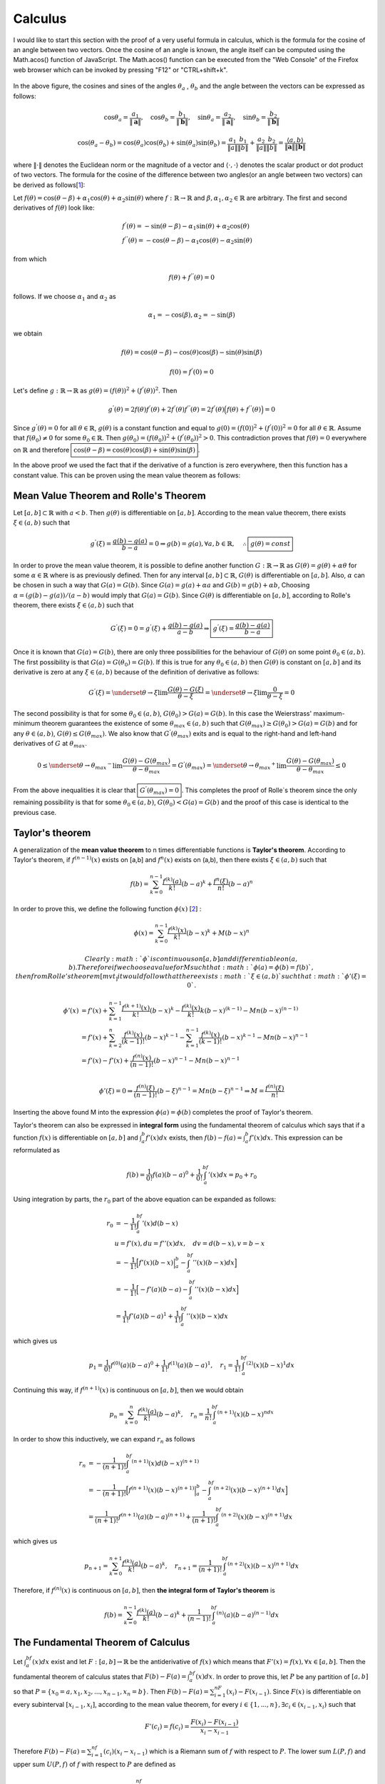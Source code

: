 Calculus
===================================================
I would like to start this section with the proof of a very useful formula in calculus, which is the formula for the cosine of an angle between two vectors. Once the cosine of an angle is known, the angle itself can be computed using the Math.acos() function of JavaScript. The Math.acos() function can be executed from the "Web Console" of the Firefox web browser which can be invoked by pressing "F12" or "CTRL+shift+k".

.. _35PercX65:
.. figure:: calcStory/twoVectors.JPG
    :height: 573px
    :width: 715 px
    :scale: 50 %
    :align: center

.. container:: clearer

   .. image :: spacer.png

In the above figure, the cosines and sines of the angles :math:`\theta_a` , :math:`\theta_b` and the angle between the vectors can be expressed as follows:

.. math::
	\cos{\theta_a}=\frac{a_1}{\Vert \mathbf{a} \Vert},\quad \cos{\theta_b}=\frac{b_1}{\Vert \mathbf{b} \Vert},\quad 
	\sin{\theta_a}=\frac{a_2}{\Vert \mathbf{a} \Vert},\quad \sin{\theta_b}=\frac{b_2}{\Vert \mathbf{b} \Vert}

.. math::
	\cos(\theta_a-\theta_b)=\cos(\theta_a)\cos(\theta_b)+\sin(\theta_a)\sin(\theta_b)=\frac{a_1}{\Vert a \Vert}\frac{b_1}{\Vert b \Vert}+\frac{a_2}{\Vert a \Vert}\frac{b_2}{\Vert b \Vert}=\frac{\langle a { , } b \rangle}{\Vert\mathbf{a}\Vert\Vert\mathbf{b}\Vert}

where :math:`\Vert\cdot \Vert` denotes the Euclidean norm or the magnitude of a vector and :math:`\langle { \cdot { , } \cdot } \rangle` denotes the scalar product or dot product of two vectors. The formula for the cosine of the difference between two angles(or an angle between two vectors) can be derived as follows[1_]:

Let :math:`f(\theta)=\cos(\theta-\beta)+\alpha_1\cos(\theta)+\alpha_2\sin(\theta)` where :math:`f:\mathbb{R}\to\mathbb{R}` and :math:`\beta,\alpha_1, \alpha_2 \in \mathbb{R}` are arbitrary. The first and second derivatives of :math:`f(\theta)` look like:

.. math::
	&f^{'}(\theta)=-\sin(\theta-\beta)-\alpha_1\sin(\theta)+\alpha_2\cos(\theta)\\
	&f^{''}(\theta)=-\cos(\theta-\beta)-\alpha_1\cos(\theta)-\alpha_2\sin(\theta)

from which

.. math::
	f(\theta)+f^{''}(\theta)=0

follows. If we choose :math:`\alpha_1` and :math:`\alpha_2` as

.. math::
	\alpha_1=-\cos(\beta), \alpha_2=-\sin(\beta)

we obtain

.. math::
	f(\theta)=\cos(\theta-\beta)-\cos(\theta)\cos(\beta)-\sin(\theta)\sin(\beta)
.. math::
	f(0)=f^{'}(0)=0

Let's define :math:`g:\mathbb{R}\to\mathbb{R}` as :math:`g(\theta)=(f(\theta))^2+(f^{'}(\theta))^2`. Then

.. math::
	g^{'}(\theta)=2f(\theta)f^{'}(\theta)+2f^{'}(\theta)f^{''}(\theta)=2f^{'}(\theta)\Big(f(\theta)+f^{''}(\theta)\Big)=0 

Since :math:`g^{'}(\theta)=0` for all :math:`\theta\in\mathbb{R}`, :math:`g(\theta)` is a constant function and equal to :math:`g(0)=(f(0))^2+(f^{'}(0))^2=0` for all :math:`\theta\in\mathbb{R}`. Assume that :math:`f(\theta_0)\neq 0` for some :math:`\theta_0 \in\mathbb{R}`. Then :math:`g(\theta_0)=(f(\theta_0))^2+(f^{'}(\theta_0))^2>0`. This contradiction proves that :math:`f(\theta)=0` everywhere on :math:`\mathbb{R}` and therefore :math:`\boxed{\cos(\theta-\beta)=\cos(\theta)\cos(\beta)+\sin(\theta)\sin(\beta)}`.

In the above proof we used the fact that if the derivative of a function is zero everywhere, then this function has a constant value. This can be proven using the mean value theorem as follows: 

.. _mvt:

Mean Value Theorem and Rolle's Theorem
~~~~~~~~~~~~~~~~~~~~~~~~~~~~~~~~~~~~~~~~~~

Let :math:`[a,b]\subset\mathbb{R}` with :math:`a<b`. Then :math:`g(\theta)` is differentiable on :math:`[a,b]`. According to the mean value theorem, there exists :math:`\xi \in (a,b)` such that 

.. math::
	g^{'}(\xi)=\frac{g(b)-g(a)}{b-a}=0 \Rightarrow g(b)=g(a), \forall a,b \in \mathbb{R}, \quad\therefore \boxed{g(\theta)=const}

In order to prove the mean value theorem, it is possible to define another function :math:`G:\mathbb{R}\to\mathbb{R}` as :math:`G(\theta)=g(\theta)+\alpha\theta` for some :math:`\alpha\in\mathbb{R}` where is as previously defined. Then for any interval :math:`[a,b]\subset\mathbb{R}`, :math:`G(\theta)` is differentiable on :math:`[a,b]`. Also, :math:`\alpha` can be chosen in such a way that :math:`G(a)=G(b)`. Since :math:`G(a)=g(a)+\alpha a` and :math:`G(b)=g(b)+\alpha b`, Choosing :math:`\alpha=(g(b)-g(a))/(a-b)` would imply that :math:`G(a)=G(b)`. Since :math:`G(\theta)` is differentiable on :math:`[a,b]`, according to Rolle's theorem, there exists :math:`\xi \in (a,b)` such that

.. math::
	G^{'}(\xi)=0=g^{'}(\xi)+\frac{g(b)-g(a)}{a-b}\Rightarrow \boxed{g^{'}(\xi)=\displaystyle\frac{g(b)-g(a)}{b-a}}

Once it is known that :math:`G(a)=G(b)`, there are only three possibilities for the behaviour of :math:`G(\theta)` on some point :math:`\theta_0 \in (a,b)`. The first possibility is that :math:`G(a)=G(\theta_0)=G(b)`. If this is true for any :math:`\theta_0 \in (a,b)` then :math:`G(\theta)` is constant on :math:`[a,b]` and its derivative is zero at any :math:`\xi\in(a,b)` because of the definition of derivative as follows:

.. math::
	G^{'}(\xi)=\underset{\theta \to \xi}{\lim}\frac{G(\theta)-G(\xi)}{\theta -\xi}=\underset{\theta \to \xi}{\lim}\frac{0}{\theta -\xi}=0

The second possibility is that for some :math:`\theta_0 \in (a,b)`, :math:`G(\theta_0)>G(a)=G(b)`. In this case the Weierstrass' maximum-minimum theorem guarantees the existence of some :math:`\theta_{max}\in (a,b)` such that :math:`G(\theta_{max})\geq G(\theta_0)>G(a)=G(b)` and for any :math:`\theta \in (a,b)`, :math:`G(\theta)\leq G(\theta_{max})`. We also know that :math:`G^{'}(\theta_{max})` exits and is equal to the right-hand and left-hand derivatives of :math:`G` at :math:`\theta_{max}`.

.. math::
	0\leq\underset{\theta \to {\theta _{max}} ^{-}}{\lim}\frac{G(\theta)-G(\theta _{max})}{\theta -\theta _{max}}=G^{'}(\theta _{max})=\underset{\theta \to {\theta _{max}}^{+}}{\lim}\frac{G(\theta)-G(\theta _{max})}{\theta -\theta _{max}}\leq 0

From the above inequalities it is clear that :math:`\boxed{G^{'}(\theta _{max})=0}`. This completes the proof of Rolle`s theorem since the only remaining possibility is that for some :math:`\theta_0 \in (a,b)`, :math:`G(\theta_0)<G(a)=G(b)` and the proof of this case is identical to the previous case.  

Taylor's theorem
~~~~~~~~~~~~~~~~~~~~~~~~~~~

A generalization of the **mean value theorem** to n times differentiable functions is **Taylor's theorem**. According to Taylor's theorem, if :math:`f^{(n-1)}(x)` exists on [a,b] and :math:`f^n(x)` exists on (a,b), then there exists :math:`\xi \in (a,b)` such that  

.. math::
	f(b)=\sum_{k=0}^{n-1}\frac{f^{(k)}(a)}{k!}(b-a)^k + \frac{f^{n}(\xi)}{n!}(b-a)^n

In order to prove this, we define the following function :math:`\phi(x)` [2_] :

.. math::
	\phi(x)=\sum_{k=0}^{n-1}\frac{f^{(k)}(x)}{k!}(b-x)^k + M(b-x)^n

 Clearly :math:`\phi` is continuous on [a,b] and differentiable on (a,b). Therefore if we choose a value for M such that :math:`\phi(a)=\phi(b)=f(b)`, then from Rolle's theorem [mvt_] it would follow that there exists :math:`\xi\in (a,b)` such that :math:`\phi'(\xi)=0`.

.. math::
	\phi'(x)&=f'(x)+\sum_{k=1}^{n-1}\frac{f^{(k+1)}(x)}{k!}(b-x)^k - \frac{f^{(k)}(x)}{k!}k(b-x)^{(k-1)} - Mn(b-x)^{(n-1)} \\
	&=f'(x)+\sum_{k=2}^{n}\frac{f^{(k)}(x)}{(k-1)!}(b-x)^{k-1}-\sum_{k=1}^{n-1}\frac{f^{(k)}(x)}{(k-1)!}(b-x)^{k-1}-Mn(b-x)^{n-1}\\
	&=f'(x)-f'(x)+\frac{f^{(n)}(x)}{(n-1)!}(b-x)^{n-1}-Mn(b-x)^{n-1}\\

.. math::
	\phi'(\xi)=0\Rightarrow \frac{f^{(n)}(\xi)}{(n-1)!}(b-\xi)^{n-1}=Mn(b-\xi)^{n-1}\Rightarrow M=\frac{f^{(n)}(\xi)}{n!}

Inserting the above found M into the expression :math:`\phi(a)=\phi(b)` completes the proof of Taylor's theorem.

Taylor's theorem can also be expressed in **integral form** using the fundamental theorem of calculus which says that if a function :math:`f(x)` is differentiable on :math:`[a,b]` and :math:`\int_a^b f'(x)dx` exists, then :math:`f(b)-f(a)=\int_a^b f'(x)dx`. This expression can be reformulated as 

.. math::
	f(b)=\frac{1}{0!}f(a)(b-a)^0+\frac{1}{0!}\int_a^bf'(x)dx=p_0+r_0

Using integration by parts, the :math:`r_0` part of the above equation can be expanded as follows:

.. math::
	r_0&=-\frac{1}{1!}\int_a^bf'(x)d(b-x)\\
	   &u=f'(x), du=f''(x)dx,\quad dv=d(b-x), v=b-x \\
	   &=-\frac{1}{1!}\Big[f'(x)(b-x)\Big|_a^b-\int_a^bf''(x)(b-x)dx\Big]\\
	   &=-\frac{1}{1!}\Big[-f'(a)(b-a)-\int_a^bf''(x)(b-x)dx\Big]\\
	   &=\frac{1}{1!}f'(a)(b-a)^1+\frac{1}{1!}\int_a^bf''(x)(b-x)dx

which gives us

.. math::
	p_1=\frac{1}{0!}f^{(0)}(a)(b-a)^0+\frac{1}{1!}f^{(1)}(a)(b-a)^1,\quad r_1=\frac{1}{1!}\int_a^bf^{(2)}(x)(b-x)^1dx

Continuing this way, if :math:`f^{(n+1)}(x)` is continuous on :math:`[a,b]`, then we would obtain

.. math::
	p_n=\sum_{k=0}^{n}\frac{f^{(k)}(a)}{k!}(b-a)^k,\quad r_n=\frac{1}{n!}\int_a^bf^{(n+1)}(x)(b-x)^ndx

In order to show this inductively, we can expand :math:`r_n` as follows

.. math::
	r_n&=-\frac{1}{(n+1)!}\int_a^bf^{(n+1)}(x)d(b-x)^{(n+1)}\\
	   &=-\frac{1}{(n+1)!}\Big[f^{(n+1)}(x)(b-x)^{(n+1)}\Big|_a^b-\int_a^bf^{(n+2)}(x)(b-x)^{(n+1)}dx\Big]\\
	   &=\frac{1}{(n+1)!}f^{(n+1)}(a)(b-a)^{(n+1)}+\frac{1}{(n+1)!}\int_a^bf^{(n+2)}(x)(b-x)^{(n+1)}dx

which gives us

.. math::
	p_{n+1}=\sum_{k=0}^{n+1}\frac{f^{(k)}(a)}{k!}(b-a)^k,\quad r_{n+1}=\frac{1}{(n+1)!}\int_a^bf^{(n+2)}(x)(b-x)^{(n+1)}dx

Therefore, if :math:`f^{(n)}(x)` is continuous on :math:`[a,b]`, then **the integral form of Taylor's theorem** is

.. math::
	f(b)=\sum_{k=0}^{n-1}\frac{f^{(k)}(a)}{k!}(b-a)^k+\frac{1}{(n-1)!}\int_a^bf^{(n)}(a)(b-a)^{(n-1)}dx

The Fundamental Theorem of Calculus
~~~~~~~~~~~~~~~~~~~~~~~~~~~~~~~~~~~~~~~~
Let :math:`\int_a^bf(x)dx` exist and let :math:`F:[a,b]\to\mathbb{R}` be the antiderivative of :math:`f(x)` which means that :math:`F'(x)=f(x), \forall x\in[a,b]`. Then the fundamental theorem of calculus states that :math:`F(b)-F(a)=\int_a^bf(x)dx`. In order to prove this, let :math:`P` be any partition of :math:`[a,b]` so that :math:`P=\lbrace x_0=a,x_1,x_2,...,x_{n-1},x_n=b\rbrace`. Then :math:`F(b)-F(a)=\sum_{i=1}^nF(x_i)-F(x_{i-1})`. Since :math:`F(x)` is differentiable on every subinterval :math:`[x_{i-1},x_i]`, according to the mean value theorem, for every :math:`i\in\lbrace 1,...,n\rbrace,\exists c_i\in(x_{i-1},x_i)` such that 

.. math::
	F'(c_i)=f(c_i)=\frac{F(x_i)-F(x_{i-1})}{x_i-x_{i-1}} 

Therefore :math:`F(b)-F(a)=\sum_{i=1}^nf(c_i)(x_i-x_{i-1})` which is a Riemann sum of :math:`f` with respect to :math:`P`. The lower sum :math:`L(P,f)` and upper sum :math:`U(P,f)` of :math:`f` with respect to :math:`P` are defined as

.. math::
	L(P,f)=\sum_{i=1}^nf(p_i)(x_i-x_{i-1}),f(p_i)=\inf\lbrace f(x):x\in[x_{i-1},x_i]\rbrace\\
	U(P,f)=\sum_{i=1}^nf(q_i)(x_i-x_{i-1}),f(q_i)=\sup\lbrace f(x):x\in[x_{i-1},x_i]\rbrace

Therefore :math:`L(P,f)\leq F(b)-F(a)\leq U(P,f)`. Since :math:`P` was chosen arbitrarily, :math:`F(b)-F(a)` is an upper bound for the set of all lower sums of :math:`f` and a lower bound for the set of all upper sums of :math:`f` on the interval :math:`[a,b]`. Since :math:`\int_a^b f(x)dx` exists, by definition the upper and lower integrals of :math:`f` on :math:`[a,b]` must be both equal to :math:`\int_a^b f(x)dx`. The upper integral :math:`U(f)` is the greatest lower bound of the set of all upper sums of :math:`f` and the lower integral :math:`L(f)` is the least upper bound of the set of all lower sums of :math:`f`.

.. math::
	L(f)=\sup\lbrace L(P,f):P\text{ partitions }[a,b]\rbrace\\
	U(f)=\inf\lbrace U(P,f):P\text{ partitions }[a,b]\rbrace

From the above definitions it follows that 

.. math::
	L(f)\leq F(b)-F(a)\leq U(f)\Rightarrow \boxed{F(b)-F(a)=\int_a^b f(x)dx}

Differentiation Rules
~~~~~~~~~~~~~~~~~~~~~~~

While proving `Taylor's theorem`_ we made use of the product rule and the chain rule of differentiation. The product rule was utilized while taking the derivative of :math:`\displaystyle\frac{f^{(k)}(x)}{k!}(b-x)^k` with respect to x. Let :math:`G(x)=f(x)g(x)` where f' and g' both exist at some x=a. Then the derivative of :math:`G(x)` at x=a can be expressed as follows [1_]:

.. math::
	G'(a)&=\lim_{x\to a} \frac{G(x)-G(a)}{x-a}\\
	&=\lim_{x\to a}\frac{f(x)g(x)-f(a)g(x)+f(a)g(x)-f(a)g(a)}{x-a}\\
	&=\lim_{x\to a}\frac{f(x)-f(a)}{x-a}g(x)+\frac{g(x)-g(a)}{x-a}f(a)\\
	&=f'(a)g(a) +g'(a)f(a)

This gives us **the product rule** of differentiation. The existence of f'(a) and g'(a) imply the continuity of f and g at x=a which is used in the last step of the above proof in order to obtain :math:`\displaystyle\lim_{x\to a}g(x)=g(a)` and :math:`\displaystyle\lim_{x\to a}f(x)=f(a)`. This can be shown using the definition of the derivative as follows:

.. math::
	f(x)-f(a)=\frac{f(x)-f(a)}{x-a}(x-a)\Rightarrow f(x)=f(a)+\frac{f(x)-f(a)}{x-a}(x-a)

.. math::
	\Rightarrow \lim_{x\to a}f(x)&=\lim_{x\to a} f(a)+\lim_{x\to a}\frac{f(x)-f(a)}{x-a}(x-a)\\
	&=f(a)+\lim_{x\to a}\frac{f(x)-f(a)}{x-a}\lim_{x\to a}(x-a)\\
	&=f(a)+f'(a)\cdot 0=f(a)

While proving the continuity of a function at a point where it is differentiable, we used **the product rule of the limit operator** which says that if f and g are two functions such that :math:`\displaystyle\lim_{x\to x_0}f(x)=F` and :math:`\displaystyle\lim_{x\to x_0}g(x)=G` then :math:`\displaystyle\lim_{x\to x_0}f(x)g(x)=FG`. The proof of that statement is as follows [3_]: Since the limits exist, we know that for any :math:`\varepsilon>0`, there exist :math:`\delta_f`, :math:`\delta_g` such that whenever :math:`|x-x_0|<\delta_f`, :math:`|f(x)-F|<\displaystyle\frac{\varepsilon}{2(1+|G|)}` and whenever :math:`|x-x_0|<\delta_g`, :math:`|g(x)-G|<\displaystyle\frac{\varepsilon}{2(1+|F|)}`. Also for :math:`\varepsilon=1` we know that there exists :math:`\delta_1` such that whenever :math:`|x-x_0|<\delta_1`, :math:`|g(x)-G|<1`. Suppose that :math:`\varepsilon >0` and :math:`\delta=\min \lbrace\delta_f,\delta_g,\delta_1\rbrace`. If :math:`|x-x_0|<\delta`, then we obtain:

.. math::
	|f(x)g(x)-FG|&=|f(x)g(x)-Fg(x)+Fg(x)-FG|= |g(x)(f(x)-F)+F(g(x)-G)|\\
	&\leq |g(x)(f(x)-F)|+|F(g(x)-G)|=|g(x)|\cdot |f(x)-F|+|F|\cdot |g(x)-G|\\
	&<|g(x)|\frac{\varepsilon}{2(1+|G|)}+(1+|F|)\frac{\varepsilon}{2(1+|F|)}

At this point we need to show that :math:`|g(x)|<(1+|G|)`:

.. math::
	|g(x)|=|g(x)-G+G|\leq |g(x)-G|+|G| < 1+|G|

Therefore

.. math::
	|f(x)g(x)-FG|<(1+|G|)\frac{\varepsilon}{2(1+|G|)}+(1+|F|)\frac{\varepsilon}{2(1+|F|)}=\frac{\varepsilon}{2}+\frac{\varepsilon}{2}=\varepsilon

**The chain rule** of differentiation is applied in order to take the derivative of compound functions in form of :math:`f(g(x))` or :math:`f\circ g(x)` with respect to :math:`x`. If we equate :math:`g(x)` to a variable :math:`u`, then :math:`f'(g(x))` is computed as :math:`f'(u)g'(x)`. In order to prove this formula we can use the definition of derivative as follows [4_]: Let :math:`y=f(u)`, :math:`y_0=f(u_0)`, :math:`u_0=g(x_0)`, then

.. math::
	\frac{dy}{dx}\Big \rvert_{x=x_0}=\lim_{x\to x_0}\frac{y-y_0}{x-x_0}=lim_{x\to x_0}\frac{y-y_0}{u-u_0}\frac{u-u_0}{x-x_0}

Using `Taylor's theorem`_, at any value of :math:`x` and :math:`u`, :math:`f(u)` and :math:`g(x)` can be expressed as follows:

.. math::
	&f(u)=f(u_0)+f'(u_0)(u-u_0)+ ... +\frac{f^{(n)}(\xi)}{n!}(u-u_0)^n,\qquad  \xi\in(u_0,u)\\
	&f(u)-f(u_0)=f'(u_0)(u-u_0)+\varepsilon_1(u-u_0)\\
	&\Rightarrow\frac{f(u)-f(u_0)}{u-u_0}(u-u_0)=(f'(u_0)+\varepsilon_1)(u-u_0)

.. math::
	&g(x)=g(x_0)+g'(x_0)(x-x_0)+ ... + \frac{g^{(n)}(c)}{n!}(x-x_0)^n,\qquad  c\in(x_0,x)\\
	&g(x)-g(x_0)=g'(x_0)(x-x_0)+\varepsilon_2(x-x_0)\\
	&\Rightarrow\frac{g(x)-g(x_0)}{x-x_0}(x-x_0)=(g'(x_0)+\varepsilon_2)(x-x_0)

In the above expressions, after the first derivative of f and g, the remaining parts of the Taylor expansions are summarized as :math:`\varepsilon_1(u-u_0)` and :math:`\varepsilon_2(x-x_0)` respectively. Using the Taylor expansions it can be shown that :math:`\varepsilon_1` and :math:`\varepsilon_2` both converge to zero as :math:`x` converges to :math:`x_0`:

.. math::
	\lim_{x\to x_0}\frac{g(x)-g(x_0)}{x-x_0}-g'(x_0)=\lim_{x\to x_0}\varepsilon_2=0

.. math::
	\lim_{x\to x_0}u-u_0=\lim_{x\to x_0}g(x)-g(x_0)=\lim_{x\to x_0}(g'(x_0)+\varepsilon_2)(x-x_0)=0

.. math::
	\lim_{x\to x_0}\frac{f(u)-f(u_0)}{u-u_0}-f'(u_0)=\lim_{u\to u_0}\frac{f(u)-f(u_0)}{u-u_0}-f'(u_0)=\lim_{u\to u_0}\varepsilon_1=0

Using this result the derivative of f(g(x)) with respect to x is computed as follows:

.. math::
	y-y_0&=(f'(u_0)+\varepsilon_1)(u-u_0)\\
	&=(f'(u_0)+\varepsilon_1)(g'(x_0)+\varepsilon_2)(x-x_0)

.. math::
	\lim_{x\to x_0}\frac{y-y_0}{x-x_0}&=\lim_{x\to x_0}\Big[f'(u_0)\cdot g'(x_0)+\varepsilon_1\cdot g'(x_0)+\varepsilon_2\cdot f'(u_0)+\varepsilon_1 \cdot \varepsilon_2\Big]\\
	&=f'(u_0)\cdot g'(x_0)=f'(g(x_0))\cdot g'(x_0)

Another differentiation rule that we used while proving `Taylor's theorem`_ is the rule to calculate the **derivative of a power**. According to this rule, if a function has the form :math:`f(x)=x^n`, then its derivative with respect to :math:`x` is :math:`nx^{n-1}`. There are to ways to prove this formula. The first one uses the `binomial theorem`_ . The derivative of :math:`f` at some :math:`x=x_0` is computed as :math:`\displaystyle\lim_{h\to 0}\displaystyle\frac{f(x_0+h)-f(x_0)}{h}`. Using the binomial expansion of :math:`f(x_0+h)` we obtain

.. math::
	f'(x_0)&=\lim_{h\to 0}\frac{(x_0+h)^n-{x_0}^n}{h}\\
	&=\lim_{h\to 0}\frac{\binom{n}{0}{x_0}^n+\binom{n}{1}{x_0}^{n-1}h+...+\binom{n}{n-1}x_0h^{n-1}+\binom{n}{n}h^n-{x_0}^n}{h}\\
	&=n{x_0}^{n-1}+\lim_{h\to 0}h\Bigg(\binom{n}{2}{x_0}^{n-2}+\binom{n}{3}{x_0}^{n-3}h+\quad ...\quad+\binom{n}{n-1}x_0h^{n-2}+\binom{n}{n}h^{n-1}\Bigg)\\
	&=\boxed{n{x_0}^{n-1}}

The second way to prove the formula for the derivative of a power uses the following expansion

.. math::
	x^n-{x_0}^n=(x-x_0)(x^{n-1}+x_0x^{n-2}+{x_0}^2x^{n-3}+{x_0}^3x^{n-4}+\quad ...\quad +{x_0}^{n-2}x+{x_0}^{n-1})

The derivative of :math:`f` at some :math:`x=x_0` can also be computed as :math:`\displaystyle\lim_{x\to x_0}\displaystyle\frac{f(x)-f(x_0)}{x-x_0}`. Using the above expansion we obtain:

.. math::
	f'(x_0)&=\lim_{x\to x_0}\frac{f(x)-f(x_0)}{x-x_0}=\lim_{x\to x_0}\frac{x^n-{x_0}^n}{x-x_0}\\
	&=\lim_{x\to x_0}(x^{n-1}+x_0x^{n-2}+{x_0}^2x^{n-3}+{x_0}^3x^{n-4}+ \quad ... \quad +{x_0}^{n-2}x+{x_0}^{n-1})\\
	&=({x_0}^{n-1}+x_0{x_0}^{n-2}+{x_0}^2{x_0}^{n-3}+...+{x_0}^{n-2}x_0+{x_0}^{n-1})\\
	&=\boxed{n{x_0}^{n-1}}	

The expansion used in the above proof can be obtained using the finite geometric series summation formula. This formula states that:

.. math::
	\sum_{k=0}^{n-1}r^k=\frac{1-r^n}{1-r},\quad r\neq 1

In the above formula let :math:`r=x_0/x`. If :math:`x=x_0` then :math:`x^n-{x_0}^n=0` and there is no need for an expansion formula. Suppose :math:`x\neq x_0`. Then :math:`\displaystyle\sum_{k=0}^{n-1}\Big(\frac{x_0}{x}\Big)^k=\displaystyle\frac{1-\Big(\displaystyle\frac{x_0}{x}\Big)^n}{1-\displaystyle\frac{x_0}{x}}`. Using this result we can write :math:`x^n-{x_0}^n` in the following form:

.. math::
	x^n-{x_0}^n&=x^n\Big(1-(\frac{x_0}{x})^n\Big)=x^n\Big(1-\frac{x_0}{x}\Big)\sum_{k=0}^{n-1}(\frac{x_0}{x})^k\\
	&=x\Big(1-\frac{x_0}{x}\Big)x^{n-1}\Big(1+\frac{x_0}{x}+(\frac{x_0}{x})^2+...+(\frac{x_0}{x})^{n-2}+(\frac{x_0}{x})^{n-1}\Big)\\
	&=(x-x_0)(x^{n-1}+x_0x^{n-2}+{x_0}^2x^{n-3}+...+{x_0}^{n-2}x+{x_0}^{n-1})

Binomial theorem
~~~~~~~~~~~~~~~~~~~~~~~~~~
Binomial theorem states that for any :math:`a,b\in\mathbb{R}` and :math:`n\in\mathbb{N}`, [1_]

.. math::
	(a+b)^n&=\binom{n}{0}a^n+\binom{n}{1}a^{n-1}b+\binom{n}{2}a^{n-2}b^2+\quad ...\quad \\
	&+\binom{n}{n-2}a^2b^{n-2}+\binom{n}{n-1}ab^{n-1}+\binom{n}{n}b^n 

This can be inductively proven with the help of Pascal's triangle theorem which states that

.. math::
	\binom{n}{k-1}+\binom{n}{k}=\binom{n+1}{k}

Pascal's triangle theorem can be proven by inserting the definition of the binomial coefficient :math:`\binom{n}{k}` in the above equation:

.. math::
	&\frac{n!}{(k-1)!(n-k+1)!}+\frac{n!}{k!(n-k)!}=\frac{n!}{(n-k)!(k-1)!}\Big[\frac{1}{n-k+1}+\frac{1}{k}\Big]\\
	&=\frac{n!}{(n-k)!(k-1)!}\Big[\frac{n+1}{k(n-k+1)}\Big]=\frac{(n+1)!}{k!(n+1-k)!}=\binom{n+1}{k}

For :math:`n=1`, :math:`\displaystyle\sum_{k=0}^1\displaystyle\binom{1}{k}a^{1-k}b^k=\displaystyle\binom{1}{0}a+\displaystyle\binom{1}{1}b=(a+b)^1` and the binomial formula for :math:`(a+b)^n` is true. Suppose the formula is also true for some :math:`n\in\mathbb{N}`. Then

.. math::
	(a+b)^{n+1}&=(a+b)(a+b)^n=(a+b)\sum_{k=0}^n\binom{n}{k}a^{n-k}b^k\\
	&=\Big[\binom{n+1}{0}a^{n+1}+\binom{n}{1}a^nb+\binom{n}{2}a^{n-1}b^2+\binom{n}{3}a^{n-2}b^3+... \\
	&+\binom{n}{n-3}a^4b^{n-3}+\binom{n}{n-2}a^3b^{n-2}+\binom{n}{n-1}a^2b^{n-1}+\binom{n}{n}ab^n\Big]\\
	&+\Big[\binom{n}{0}a^nb+\binom{n}{1}a^{n-1}b^2+\binom{n}{2}a^{n-2}b^3+\binom{n}{3}a^{n-3}b^4 + ... \\
	&+ \binom{n}{n-3}a^3b^{n-2}+\binom{n}{n-2}a^2b^{n-1}+\binom{n}{n-1}ab^n+\binom{n+1}{n+1}b^{n+1}\Big]\\
	&=\binom{n+1}{0}a^{n+1}+a^nb\Big[\binom{n}{1}+\binom{n}{0}\Big]+a^{n-1}b^2\Big[\binom{n}{1}+\binom{n}{2}\Big]\\
	&+a^{n-2}b^3\Big[\binom{n}{3}+\binom{n}{2}\Big]+...+a^3b^{n-2}\Big[\binom{n}{n-2}+\binom{n}{n-3}\Big]\\
	&+a^2b^{n-1}\Big[\binom{n}{n-1}+\binom{n}{n-2}\Big]+ab^n\Big[\binom{n}{n}+\binom{n}{n-1}\Big]+\binom{n+1}{n+1}b^{n+1}\\
	&=\binom{n+1}{0}a^{n+1}+\binom{n+1}{1}a^nb+\binom{n+1}{2}a^{n-1}b^2+\binom{n+1}{3}a^{n-2}b^3 +... \\
	&+\binom{n+1}{n-2}a^3b^{n-2}+\binom{n+1}{n-1}a^2b^{n-1}+\binom{n+1}{n}ab^n+\binom{n+1}{n+1}b^{n+1}\\
	&=\sum_{k=0}^{n+1}\binom{n+1}{k}a^{n+1-k}b^k

which shows that the formula is also true for :math:`n+1` if it is true for :math:`n`. This completes the proof of the binomial theorem.

The binomial theorem is also one of the reasons why :math:`0^0` was defined as equal to :math:`1` by mathematicians. Consider the following expansion [5_]:

.. math::
	(0+x)^n&=\binom{n}{0}0^nx^0+\binom{n}{1}0^{n-1}x+...+\binom{n}{n-1}0^1x^{n-1}+\binom{n}{n}0^0x^n\\
		  &=x^n

If :math:`0^0` were undefined or defined as zero, then the binominal theorem would yield :math:`x^n=0^0x^n=0` or :math:`x^n=` undefined. 

Weierstrass' maximum-minimum theorem
~~~~~~~~~~~~~~~~~~~~~~~~~~~~~~~~~~~~~~~~~
While proving Rolle's theorem we made use of **Weierstrass' maximum-minimum theorem** which states that if a function is continuous on a closed interval :math:`[a,b]`, then this function has a maximum and a minimum value on :math:`[a,b]`. We can start the proof of Weierstrass' maximum-minimum theorem by showing that the continuity of :math:`f:[a,b]\to\mathbb{R}` on :math:`[a,b]` implies its boundedness on :math:`[a,b]`. This can be proven by contradiction. Assume that :math:`f:[a,b]\to\mathbb{R}` is continuous but not bounded. Then for any :math:`n\in\mathbb{N}` there must be :math:`x_n\in [a,b]` such that :math:`\lvert f(x_n)\lvert > n`. Obviously, :math:`\lbrace x_n \rbrace` is a sequence bounded by a and b. From the boundedness of :math:`\lbrace x_n \rbrace` it follows that :math:`\lbrace x_n \rbrace` has a convergent subsequence :math:`\lbrace x_{n_k} \rbrace` such that :math:`x_{n_k}\to c\in [a,b]`. Since :math:`f` is a continuous function, :math:`f(x_{n_k})\to f(c)`. This means that for any real number :math:`\varepsilon > 0`, there exists :math:`k_0\in\mathbb{N}` such that if :math:`\lvert x_{n_k}-c \rvert < 1/n_{k_0}` then :math:`\lvert f(x_{n_k})-f(c)\rvert < \varepsilon` and :math:`\lvert f(x_{n_k})\rvert < \varepsilon + \lvert f(c) \rvert`. Since :math:`\lbrace x_{n_k} \rbrace` converges to :math:`c`, it is possible to choose k large enough so that :math:`\lvert x_{n_k}-c \rvert <1/n_{k_0}` and :math:`\varepsilon+\lvert f(c) \rvert < n_k`. But in this case we obtain :math:`\lvert f(x_{n_k} \rvert < n_k` which is in contradiction with our initial assumption that :math:`\lvert f(x_n)\rvert >n` for any :math:`n\in\mathbb{N}`. This proves the boundedness of :math:`f:[a,b]\to\mathbb{R}`. As a result, :math:`f` has a supremum :math:`S` on :math:`[a,b]`. Using the definition of supremum, we know that for every :math:`n\in\mathbb{N}` there exists :math:`x_n \in [a,b]` such that :math:`S-1/n < f(x_n) \leq S` from which :math:`f(x_n)\to S` follows. This gives us another bounded sequence :math:`\lbrace x_n \rbrace` with a convergent subsequence :math:`x_{n_k}\to c` in :math:`[a,b]` and :math:`f(x _{n_k})\to f(c)`. Since :math:`f(x _{n_k})` is a subsequence of :math:`f(x_n)`, these two sequences have to converge to the same limit such that :math:`f(c)=S`. Since :math:`c\in[a,b]` and :math:`\forall x\in[a,b]`, :math:`f(x)\leq f(c)`, this completes the proof of the maximum part of the Weierstrass' maximum-minimum theorem. The minimum part can be proven in the same way.  

In the proof of the Weierstrass' maximum-minimum theorem we made use of several facts without showing why they are true. The first one of these facts is that any bounded sequence has a convergent subsequence (**Bolzano-Weierstrass theorem**). Let :math:`\lbrace x_n \rbrace` be any real valued sequence. We can call :math:`x_p` a peak value of :math:`\lbrace x_n\rbrace` if for all :math:`k\in\mathbb{N}`, :math:`x_{p+k}\leq x_p`. Then :math:`\lbrace x_n \rbrace` has either an infinite number of peak values or only a finite number of them. In case of infinitely many peak values, for any :math:`k\in\mathbb{N}`, There exists a peak value :math:`x_{n_k}` and these peak values build a decreasing monotone subsequence :math:`\lbrace x_{n_k} \rbrace`. In case of a finite number of peak values, let :math:`x_N` be the last of them and let :math:`n_1 > N`. Then, :math:`x_{n_1}` is not a peak value and therefore there exists :math:`x_{n_2}` such that :math:`x_{n_1} \leq x_{n_2}`. Also, for any :math:`k\in\mathbb{N}`, there exist :math:`x_{n_k}` and :math:`x_{n_{k+1}}` such that :math:`n_k >N` and :math:`x_{n_k} \leq x_{n_{k+1}}`. Therefore, a monotone increasing subsequence :math:`\lbrace x_{n_k} \rbrace` of :math:`\lbrace x_n \rbrace` can be built using these non-peak values with indices greater than :math:`N`. It follows that any real valued sequence has a monotone subsequence. It can also be shown that if a monotone sequence is bounded, then it is convergent. Now suppose that :math:`\lbrace x_n \rbrace` is a real-valued and bounded sequence and :math:`\lbrace x_{n_k} \rbrace` is its monotone increasing subsequence. Then :math:`\lbrace x_{n_k} \rbrace` is also bounded. Let :math:`S` be the supremum of :math:`\lbrace x_{n_k} \rbrace`. Then, for every :math:`\varepsilon >0`, there exists :math:`K\in\mathbb{N}` such that :math:`S-\varepsilon < x_{n_K} \leq S`. Since :math:`\lbrace x_{n_k} \rbrace` is an increasing sequence, :math:`\forall k>K`, :math:`S-\varepsilon < x_{n_K}\leq x_{n_k} \leq S` from which we can obtain by subtracting :math:`S` from both sides of the inequality the following relationship: :math:`\lvert x_{n_k}-S \rvert <\varepsilon`. This completes the proof that the monotone subsequence of a bounded sequence is convergent and therefore every bounded sequence has a convergent subsequence. 

The next fact that we used in the proof of Weierstrass' maximum-minimum theorem is that if a convergent sequence :math:`a_n \to L` is in :math:`[A,B]` then its limit :math:`L` is also in :math:`[A,B]`. We can start the proof of this fact by first proving that the limit of a non-negative convergent sequence :math:`a_n \to L` is also non-negative. Clearly, for any :math:`\varepsilon > 0`, there exists :math:`N_{\varepsilon}\in\mathbb{N}` such that :math:`n>N_{\varepsilon}` implies :math:`\lvert a_n - L \rvert <\varepsilon`. If we assume a negative limit then we obtain :math:`a_n-L <\varepsilon \Rightarrow a_n <\varepsilon + L`. However we could choose :math:`\varepsilon` small enough such that :math:`\varepsilon <\lvert L \rvert`. Then we would obtain :math:`a_n <\varepsilon +L <0` which is a contradiction. Therefore the limit of a non-negative convergent sequence must be non-negative. The next step in the proof is to observe the behaviours of the non-negative sequences :math:`\lbrace a_n-A \rbrace` and :math:`\lbrace B-a_n \rbrace`. Clearly, :math:`a_n-A \to L-A\geq 0\Rightarrow A \leq L` and :math:`B-a_n\to B-L \geq 0 \Rightarrow L\leq B`. It follows that :math:`L\in [A,B]`.

In the proof of Weierstrass' maximum-minimum theorem we also used the fact that a sequence is convergent with a limit if and only if each of its subsequences is convergent with the same limit. In order to prove this let :math:`x_n\to L`. Then for any :math:`\varepsilon >0` there exists :math:`N_{\varepsilon}` such that :math:`n>N_{\varepsilon}` implies :math:`\lvert x_n-L\rvert<\varepsilon`. Then let :math:`\lbrace x_{n_k}\rbrace` be any subsequence of :math:`\lbrace x_n \rbrace`. For every :math:`k>N_{\varepsilon}` we know that :math:`n_k\geq k> N_{\varepsilon}` and :math:`\lvert x_{n_k}-L\rvert<\varepsilon` and therefore :math:`x_{n_k}\to L`. Conversely, if any subsequence of :math:`\lbrace x_n \rbrace` converges to :math:`L`, then since :math:`\lbrace x_n\rbrace` is a subsequence of itself :math:`x_n\to L`.

Another place where Weierstress' maximum-minimum theorem can be used is in the proof of the integrability of a continuous function. While proving the Weierstrass' maximum-minimum theorem, we made use of the boundedness of a continuous function. A further implication of the continuity is that a function :math:`f` which is continuous on an interval :math:`[a,b]\subset\mathbb{R}` is integrable on :math:`[a,b]`. In order to prove this, we use the fact that :math:`f` is also uniformly continuous on :math:`[a,b]`. Suppose :math:`\varepsilon >0`, then :math:`\exists \delta >0` such that for any :math:`x,y` with :math:`|x-y|<\delta`, :math:`|f(x)-f(y)|<\varepsilon / (b-a)`. We can choose a partition :math:`P=\lbrace x_0,x_1, ... , x_n\rbrace` of :math:`[a,b]` such that for any :math:`i\in\lbrace 1,...,n\rbrace`, :math:`|x_i-x_{i-1}|<\delta`. Since :math:`f` is continuous on every interval :math:`[x_{i-1},x_i]`, according to Weierstrass' maximum-minimum theorem on each one of these intervals there exist :math:`p_i,q_i\in[x_{i-1},x_i]` such that :math:`f(p_i)=\inf\lbrace f(x):x\in[x_{i-1},x_i]\rbrace` and :math:`f(q_i)=\sup\lbrace f(x):x\in[x_{i-1},x_i]\rbrace`. Furthermore since :math:`|q_i-p_i|` is always less than :math:`\delta`, :math:`|f(q_i)-f(p_i)|` is always less than :math:`\varepsilon/(b-a)`. Now, :math:`U(P,f)-L(P,f)` can be computed as follows:

.. math::
	U(P,f)-L(P,f)&=\sum_{i=1}^{n}(f(q_i)-f(p_i))(x_i-x_{i-1})\\
				 &<\frac{\varepsilon}{b-a}\sum_{i=1}^{n}(x_i-x_{i-1})\\
				 &=\frac{\varepsilon}{b-a}(b-a)=\varepsilon

Therefore, according to the Cauchy criterion for integrability, :math:`\int_a^bf(x)dx` exists.

**References**

.. _1:

[1] Muldowney, James S. ; “Mathematics 117 Lecture Notes”, University of Alberta

.. _2:

[2] Bowman, John C. ; "Math 117/118 Honours Calculus Lecture Notes", University of Alberta

.. _3:

[3] http://planetmath.org/proofoflimitruleofproduct

.. _4:

[4] Thomas' Calculus, 12th edition.

.. _5:

[5] http://www.askamathematician.com/2010/12/q-what-does-00-zero-raised-to-the-zeroth-power-equal-why-do-mathematicians-and-high-school-teachers-disagree/